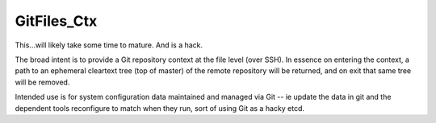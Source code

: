 GitFiles_Ctx
============

This...will likely take some time to mature.  And is a hack.

The broad intent is to provide a Git repository context at the file
level (over SSH).  In essence on entering the context, a path to an
ephemeral cleartext tree (top of master) of the remote repository will
be returned, and on exit that same tree will be removed.

Intended use is for system configuration data maintained and managed
via Git -- ie update the data in git and the dependent tools
reconfigure to match when they run, sort of using Git as a hacky etcd.
